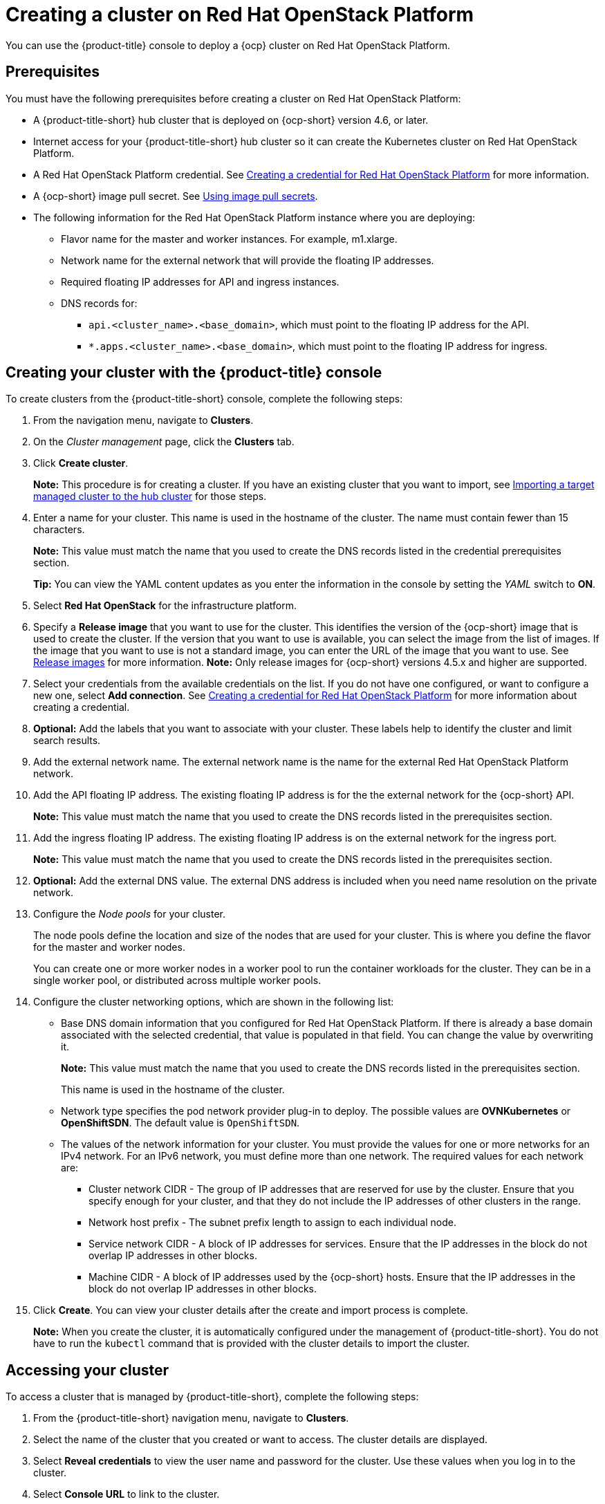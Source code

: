 [#creating-a-cluster-on-openstack]
= Creating a cluster on Red Hat OpenStack Platform

You can use the {product-title} console to deploy a {ocp} cluster on Red Hat OpenStack Platform.

[#openstack-prerequisites]
== Prerequisites

You must have the following prerequisites before creating a cluster on Red Hat OpenStack Platform:

* A {product-title-short} hub cluster that is deployed on {ocp-short} version 4.6, or later.
* Internet access for your {product-title-short} hub cluster so it can create the Kubernetes cluster on Red Hat OpenStack Platform.
* A Red Hat OpenStack Platform credential. See link:../credentials/credential_openstack.adoc#creating-a-credential-for-openstack[Creating a credential for Red Hat OpenStack Platform] for more information.
* A {ocp-short} image pull secret. See https://docs.openshift.com/container-platform/4.6/openshift_images/managing_images/using-image-pull-secrets.html[Using image pull secrets].
* The following information for the Red Hat OpenStack Platform instance where you are deploying:
** Flavor name for the master and worker instances.  For example, m1.xlarge.
** Network name for the external network that will provide the floating IP addresses.
** Required floating IP addresses for API and ingress instances.
** DNS records for:
*** `api.<cluster_name>.<base_domain>`, which must point to the floating IP address for the API.
*** `*.apps.<cluster_name>.<base_domain>`, which must point to the floating IP address for ingress.

[#openstack-creating-your-cluster-with-the-red-hat-advanced-cluster-management-for-kubernetes-console]
== Creating your cluster with the {product-title} console

To create clusters from the {product-title-short} console, complete the following steps:

. From the navigation menu, navigate to *Clusters*.

. On the _Cluster management_ page, click the *Clusters* tab.

. Click *Create cluster*.
+
*Note:* This procedure is for creating a cluster.
If you have an existing cluster that you want to import, see xref:../clusters/import.adoc#importing-a-target-managed-cluster-to-the-hub-cluster[Importing a target managed cluster to the hub cluster] for those steps.

. Enter a name for your cluster.
This name is used in the hostname of the cluster. The name must contain fewer than 15 characters.
+
*Note:* This value must match the name that you used to create the DNS records listed in the credential prerequisites section.
+
*Tip:* You can view the YAML content updates as you enter the information in the console by setting the _YAML_ switch to *ON*.

. Select *Red Hat OpenStack* for the infrastructure platform.

. Specify a *Release image* that you want to use for the cluster.
This identifies the version of the {ocp-short} image that is used to create the cluster.
If the version that you want to use is available, you can select the image from the list of images.
If the image that you want to use is not a standard image, you can enter the URL of the image that you want to use.
See xref:../clusters/release_images.adoc#release-images[Release images] for more information.
*Note:* Only release images for {ocp-short} versions 4.5.x and higher are supported.

. Select your credentials from the available credentials on the list.
If you do not have one configured, or want to configure a new one, select *Add connection*. See link:../credentials/credential_openstack.adoc#creating-a-credential-for-openstack[Creating a credential for Red Hat OpenStack Platform] for more information about creating a credential.

. *Optional:* Add the labels that you want to associate with your cluster. These labels help to identify the cluster and limit search results.

. Add the external network name. The external network name is the name for the external Red Hat OpenStack Platform network.

. Add the API floating IP address. The existing floating IP address is for the the external network for the {ocp-short} API. 
+
*Note:* This value must match the name that you used to create the DNS records listed in the prerequisites section. 

. Add the ingress floating IP address. The existing floating IP address is on the external network for the ingress port.
+
*Note:* This value must match the name that you used to create the DNS records listed in the prerequisites section.

. *Optional:* Add the external DNS value. The external DNS address is included when you need name resolution on the private network.

. Configure the _Node pools_ for your cluster.
+
The node pools define the location and size of the nodes that are used for your cluster. This is where you define the flavor for the master and worker nodes.
+
You can create one or more worker nodes in a worker pool to run the container workloads for the cluster. They can be in a single worker pool, or distributed across multiple worker pools.

. Configure the cluster networking options, which are shown in the following list:
+
* Base DNS domain information that you configured for Red Hat OpenStack Platform. If there is already a base domain associated with the selected credential, that value is populated in that field. You can change the value by overwriting it. 
+
**Note:** This value must match the name that you used to create the DNS records listed in the prerequisites section.
+
This name is used in the hostname of the cluster.

* Network type specifies the pod network provider plug-in to deploy. The possible values are **OVNKubernetes** or **OpenShiftSDN**. The default value is `OpenShiftSDN`.

* The values of the network information for your cluster. You must provide the values for one or more networks for an IPv4 network. For an IPv6 network, you must define more than one network. The required values for each network are:
+
** Cluster network CIDR - The group of IP addresses that are reserved for use by the cluster. Ensure that you specify enough for your cluster, and that they do not include the IP addresses of other clusters in the range.
** Network host prefix - The subnet prefix length to assign to each individual node.
** Service network CIDR - A block of IP addresses for services. Ensure that the IP addresses in the block do not overlap IP addresses in other blocks.
** Machine CIDR - A block of IP addresses used by the {ocp-short} hosts. Ensure that the IP addresses in the block do not overlap IP addresses in other blocks. 
 
. Click *Create*.
You can view your cluster details after the create and import process is complete.
+
*Note:* When you create the cluster, it is automatically configured under the management of {product-title-short}. You do not have to run the `kubectl` command that is provided with the cluster details to import the cluster.

[#openstack-accessing-your-cluster]
== Accessing your cluster

To access a cluster that is managed by {product-title-short}, complete the following steps:

. From the {product-title-short} navigation menu, navigate to *Clusters*.
. Select the name of the cluster that you created or want to access.
The cluster details are displayed.
. Select *Reveal credentials* to view the user name and password for the cluster.
Use these values when you log in to the cluster.
. Select *Console URL* to link to the cluster.
. Log in to the cluster by using the user ID and password that you found in step 3.
